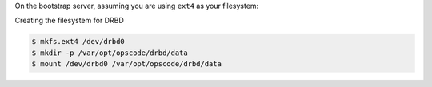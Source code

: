 .. The contents of this file may be included in multiple topics.
.. This file should not be changed in a way that hinders its ability to appear in multiple documentation sets.

On the bootstrap server, assuming you are using ``ext4`` as your filesystem:

Creating the filesystem for DRBD

.. code-block:: bash

   $ mkfs.ext4 /dev/drbd0
   $ mkdir -p /var/opt/opscode/drbd/data
   $ mount /dev/drbd0 /var/opt/opscode/drbd/data
